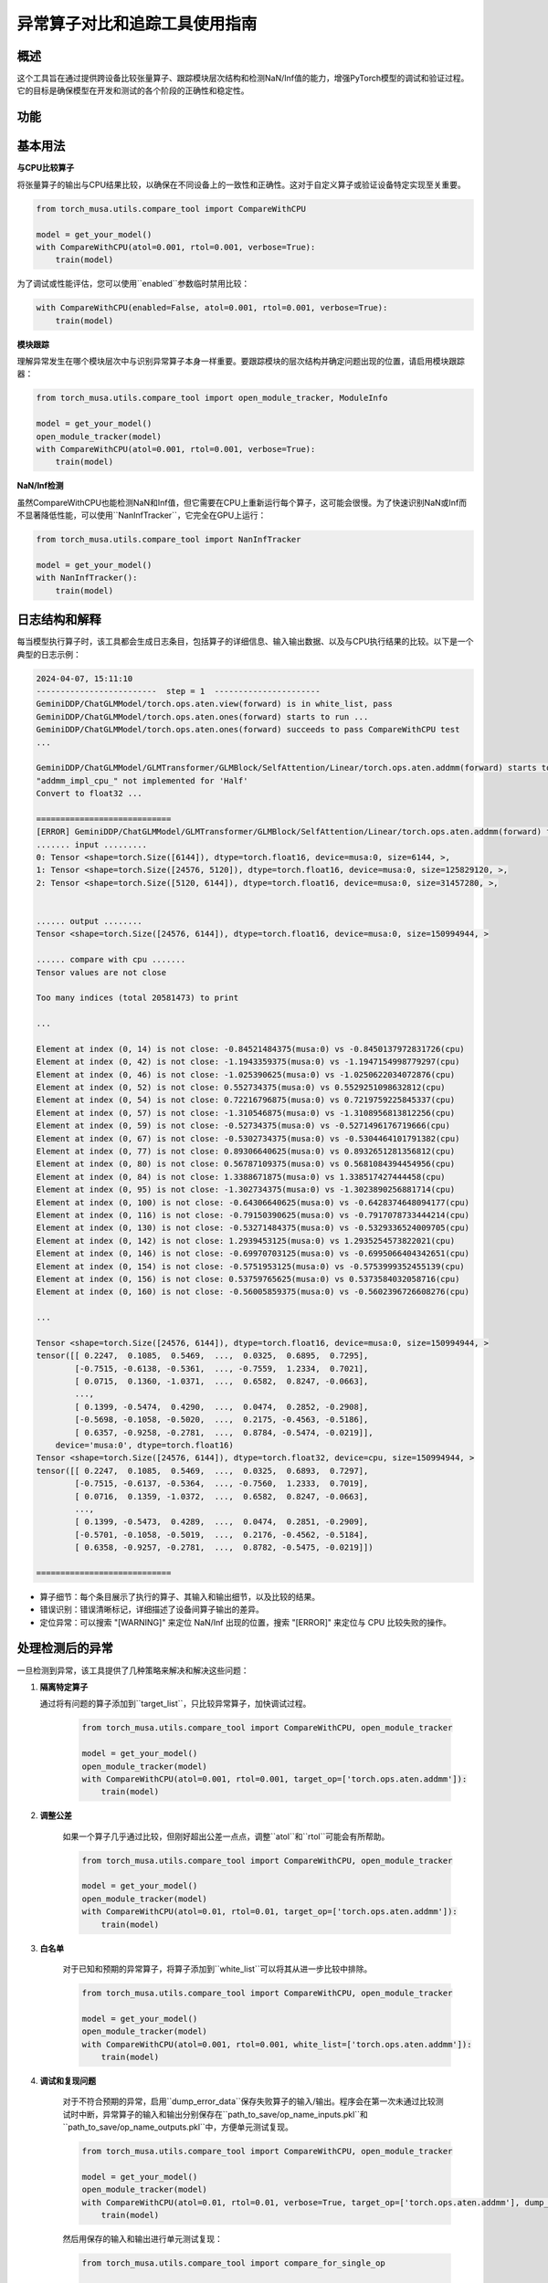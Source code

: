.. _comparetool:

异常算子对比和追踪工具使用指南
==============================

概述
--------

这个工具旨在通过提供跨设备比较张量算子、跟踪模块层次结构和检测NaN/Inf值的能力，增强PyTorch模型的调试和验证过程。它的目标是确保模型在开发和测试的各个阶段的正确性和稳定性。

功能
--------

基本用法
------------

**与CPU比较算子**

将张量算子的输出与CPU结果比较，以确保在不同设备上的一致性和正确性。这对于自定义算子或验证设备特定实现至关重要。

.. code-block:: python

    from torch_musa.utils.compare_tool import CompareWithCPU

    model = get_your_model()
    with CompareWithCPU(atol=0.001, rtol=0.001, verbose=True):
        train(model)

为了调试或性能评估，您可以使用``enabled``参数临时禁用比较：

.. code-block:: python

    with CompareWithCPU(enabled=False, atol=0.001, rtol=0.001, verbose=True):
        train(model)

**模块跟踪**

理解异常发生在哪个模块层次中与识别异常算子本身一样重要。要跟踪模块的层次结构并确定问题出现的位置，请启用模块跟踪器：

.. code-block:: python

    from torch_musa.utils.compare_tool import open_module_tracker, ModuleInfo

    model = get_your_model()
    open_module_tracker(model)
    with CompareWithCPU(atol=0.001, rtol=0.001, verbose=True):
        train(model)

**NaN/Inf检测**

虽然CompareWithCPU也能检测NaN和Inf值，但它需要在CPU上重新运行每个算子，这可能会很慢。为了快速识别NaN或Inf而不显著降低性能，可以使用``NanInfTracker``，它完全在GPU上运行：

.. code-block:: python

    from torch_musa.utils.compare_tool import NanInfTracker

    model = get_your_model()
    with NanInfTracker():
        train(model)

日志结构和解释
------------------------

每当模型执行算子时，该工具都会生成日志条目，包括算子的详细信息、输入输出数据、以及与CPU执行结果的比较。以下是一个典型的日志示例：

.. code-block:: bash

    2024-04-07, 15:11:10
    -------------------------  step = 1  ----------------------
    GeminiDDP/ChatGLMModel/torch.ops.aten.view(forward) is in white_list, pass
    GeminiDDP/ChatGLMModel/torch.ops.aten.ones(forward) starts to run ...
    GeminiDDP/ChatGLMModel/torch.ops.aten.ones(forward) succeeds to pass CompareWithCPU test
    ...

    GeminiDDP/ChatGLMModel/GLMTransformer/GLMBlock/SelfAttention/Linear/torch.ops.aten.addmm(forward) starts to run ...
    "addmm_impl_cpu_" not implemented for 'Half'
    Convert to float32 ...

    ============================
    [ERROR] GeminiDDP/ChatGLMModel/GLMTransformer/GLMBlock/SelfAttention/Linear/torch.ops.aten.addmm(forward) fails to pass CompareWithCPU test
    ....... input .........
    0: Tensor <shape=torch.Size([6144]), dtype=torch.float16, device=musa:0, size=6144, >, 
    1: Tensor <shape=torch.Size([24576, 5120]), dtype=torch.float16, device=musa:0, size=125829120, >, 
    2: Tensor <shape=torch.Size([5120, 6144]), dtype=torch.float16, device=musa:0, size=31457280, >, 


    ...... output ........
    Tensor <shape=torch.Size([24576, 6144]), dtype=torch.float16, device=musa:0, size=150994944, >

    ...... compare with cpu .......
    Tensor values are not close

    Too many indices (total 20581473) to print 

    ...

    Element at index (0, 14) is not close: -0.84521484375(musa:0) vs -0.8450137972831726(cpu)
    Element at index (0, 42) is not close: -1.1943359375(musa:0) vs -1.1947154998779297(cpu)
    Element at index (0, 46) is not close: -1.025390625(musa:0) vs -1.0250622034072876(cpu)
    Element at index (0, 52) is not close: 0.552734375(musa:0) vs 0.5529251098632812(cpu)
    Element at index (0, 54) is not close: 0.72216796875(musa:0) vs 0.7219759225845337(cpu)
    Element at index (0, 57) is not close: -1.310546875(musa:0) vs -1.3108956813812256(cpu)
    Element at index (0, 59) is not close: -0.52734375(musa:0) vs -0.5271496176719666(cpu)
    Element at index (0, 67) is not close: -0.5302734375(musa:0) vs -0.5304464101791382(cpu)
    Element at index (0, 77) is not close: 0.89306640625(musa:0) vs 0.8932651281356812(cpu)
    Element at index (0, 80) is not close: 0.56787109375(musa:0) vs 0.5681084394454956(cpu)
    Element at index (0, 84) is not close: 1.3388671875(musa:0) vs 1.338517427444458(cpu)
    Element at index (0, 95) is not close: -1.302734375(musa:0) vs -1.3023890256881714(cpu)
    Element at index (0, 100) is not close: -0.64306640625(musa:0) vs -0.6428374648094177(cpu)
    Element at index (0, 116) is not close: -0.79150390625(musa:0) vs -0.7917078733444214(cpu)
    Element at index (0, 130) is not close: -0.53271484375(musa:0) vs -0.5329336524009705(cpu)
    Element at index (0, 142) is not close: 1.2939453125(musa:0) vs 1.2935254573822021(cpu)
    Element at index (0, 146) is not close: -0.69970703125(musa:0) vs -0.6995066404342651(cpu)
    Element at index (0, 154) is not close: -0.5751953125(musa:0) vs -0.5753999352455139(cpu)
    Element at index (0, 156) is not close: 0.53759765625(musa:0) vs 0.5373584032058716(cpu)
    Element at index (0, 160) is not close: -0.56005859375(musa:0) vs -0.5602396726608276(cpu)

    ...

    Tensor <shape=torch.Size([24576, 6144]), dtype=torch.float16, device=musa:0, size=150994944, >
    tensor([[ 0.2247,  0.1085,  0.5469,  ...,  0.0325,  0.6895,  0.7295],
            [-0.7515, -0.6138, -0.5361,  ..., -0.7559,  1.2334,  0.7021],
            [ 0.0715,  0.1360, -1.0371,  ...,  0.6582,  0.8247, -0.0663],
            ...,
            [ 0.1399, -0.5474,  0.4290,  ...,  0.0474,  0.2852, -0.2908],
            [-0.5698, -0.1058, -0.5020,  ...,  0.2175, -0.4563, -0.5186],
            [ 0.6357, -0.9258, -0.2781,  ...,  0.8784, -0.5474, -0.0219]],
        device='musa:0', dtype=torch.float16)
    Tensor <shape=torch.Size([24576, 6144]), dtype=torch.float32, device=cpu, size=150994944, >
    tensor([[ 0.2247,  0.1085,  0.5469,  ...,  0.0325,  0.6893,  0.7297],
            [-0.7515, -0.6137, -0.5364,  ..., -0.7560,  1.2333,  0.7019],
            [ 0.0716,  0.1359, -1.0372,  ...,  0.6582,  0.8247, -0.0663],
            ...,
            [ 0.1399, -0.5473,  0.4289,  ...,  0.0474,  0.2851, -0.2909],
            [-0.5701, -0.1058, -0.5019,  ...,  0.2176, -0.4562, -0.5184],
            [ 0.6358, -0.9257, -0.2781,  ...,  0.8782, -0.5475, -0.0219]])

    ============================

* 算子细节：每个条目展示了执行的算子、其输入和输出细节，以及比较的结果。
* 错误识别：错误清晰标记，详细描述了设备间算子输出的差异。
* 定位异常：可以搜索 "[WARNING]" 来定位 NaN/Inf 出现的位置，搜索 "[ERROR]" 来定位与 CPU 比较失败的操作。

处理检测后的异常
-----------------------------

一旦检测到异常，该工具提供了几种策略来解决和解决这些问题：

1. **隔离特定算子**

   通过将有问题的算子添加到``target_list``，只比较异常算子，加快调试过程。

    .. code-block:: python

        from torch_musa.utils.compare_tool import CompareWithCPU, open_module_tracker

        model = get_your_model()
        open_module_tracker(model)
        with CompareWithCPU(atol=0.001, rtol=0.001, target_op=['torch.ops.aten.addmm']):
            train(model)

2. **调整公差**

    如果一个算子几乎通过比较，但刚好超出公差一点点，调整``atol``和``rtol``可能会有所帮助。

    .. code-block:: python

        from torch_musa.utils.compare_tool import CompareWithCPU, open_module_tracker

        model = get_your_model()
        open_module_tracker(model)
        with CompareWithCPU(atol=0.01, rtol=0.01, target_op=['torch.ops.aten.addmm']):
            train(model)

3. **白名单**

    对于已知和预期的异常算子，将算子添加到``white_list``可以将其从进一步比较中排除。

    .. code-block:: python

        from torch_musa.utils.compare_tool import CompareWithCPU, open_module_tracker

        model = get_your_model()
        open_module_tracker(model)
        with CompareWithCPU(atol=0.001, rtol=0.001, white_list=['torch.ops.aten.addmm']):
            train(model)

4. **调试和复现问题**

    对于不符合预期的异常，启用``dump_error_data``保存失败算子的输入/输出。程序会在第一次未通过比较测试时中断，异常算子的输入和输出分别保存在``path_to_save/op_name_inputs.pkl``和``path_to_save/op_name_outputs.pkl``中，方便单元测试复现。

    .. code-block:: python

        from torch_musa.utils.compare_tool import CompareWithCPU, open_module_tracker

        model = get_your_model()
        open_module_tracker(model)
        with CompareWithCPU(atol=0.01, rtol=0.01, verbose=True, target_op=['torch.ops.aten.addmm'], dump_error_data=True, output_dir='path_to_save'):
            train(model)
    
    然后用保存的输入和输出进行单元测试复现：

    .. code-block:: python

        from torch_musa.utils.compare_tool import compare_for_single_op

        correct, args, kwargs, out = compare_for_single_op('path_to_save/torch.ops.aten.addmm_inputs.pkl', torch.ops.aten.addmm, atol=0.01, rtol=0.01)

    只检测Nan/Inf时也类似：

    .. code-block:: python

        from torch_musa.utils.compare_tool import nan_inf_track_for_single_op

        correct, args, kwargs, out = nan_inf_track_for_single_op('path_to_save/torch.ops.aten.addmm_inputs.pkl', torch.ops.aten.addmm)

训练步骤控制
-------------

在AMP场景中，初始训练步骤的scale很大，容易产生NaN/Inf值，干扰异常算子的定位。通过设置``start_step``和``end_step``，并调用``step()``来增加``step_cnt``，控制何时激活比较或NaN/Inf跟踪。只有当``start_step <= step_cnt < end_step``时，CompareWithCPU和NanInfTracker才会激活。

.. code-block:: python

    from torch_musa.utils.compare_tool import open_module_tracker, ModuleInfo

    model = get_your_model()
    open_module_tracker(model)
    with CompareWithCPU(atol=0.001, rtol=0.001, verbose=True, start_step=5) as compare_with_cpu:
        for epoch in range(epoch_num):
            for step in range(step_num):
                train_step(model)
                compare_with_cpu.step()

分布式支持
----------------

``CompareWithCPU``和``NanInfTracker``本身就支持分布式设置。使用``should_log_to_file``开关避免日志中的跨rank干扰。

.. code-block:: python

    from torch_musa.utils.compare_tool import open_module_tracker, ModuleInfo

    model = get_your_model()
    open_module_tracker(model)
    with CompareWithCPU(atol=0.001, rtol=0.001, verbose=True, should_log_to_file=True, output_dir='path_to_save'):
        train(model)

此外，``enable_ranks``控制在特定rank上激活CompareWithCPU和NanInfTracker。这在一机多卡的场景下特别有用，可以避免所有rank使用同一块CPU进行算子比较。

.. code-block:: python

    from torch_musa.utils.compare_tool import open_module_tracker, ModuleInfo

    model = get_your_model()
    open_module_tracker(model)
    with CompareWithCPU(atol=0.001, rtol=0.001, verbose=True, should_log_to_file=True, output_dir='path_to_save', enable_ranks=[0]):
        train(model)

结论
--------

比较和跟踪工具是开发人员和研究人员在PyTorch模型上工作时的重要工具。它结合了几个高级功能，旨在增强模型开发过程，确保模型算子在各种计算环境中的准确性和可靠性。

- **与CPU比较算子**：此功能通过比较自定义或GPU特定实现的输出和标准CPU结果，实现了对张量算子的精确验证。确保算子的一致性和正确性至关重要，特别是在跨不同硬件平台部署模型时。

- **模块跟踪**：了解算子在模型中的上下文和层次结构可以显著简化调试和优化任务。模块跟踪允许开发人员将异常追溯到模型结构中的源头，提供数据如何通过网络流动的清晰理解。

- **NaN/Inf检测**：识别NaNs和Infs的出现对于诊断模型中的数值不稳定至关重要。NanInfTracker功能提供了一种快速有效的方法，直接在GPU上定位这些值，确保对性能的影响最小。

- **处理检测后的异常**：一旦检测到问题，该工具提供了几种隔离、分析和解决策略。这包括隔离特定算子进行集中比较，调整公差水平以适应微小差异，将预期的异常算子添加到白名单中，以及为意外的异常算子转储数据以促进详细的调试和单元测试复现。

- **训练步骤控制**：在诸如AMP训练之类的场景中，对何时激活比较和跟踪的自适应控制尤其有用，其中初始条件可能会产生误导性的NaN/Inf值。此功能允许有针对性的调试工作，在训练过程的最相关阶段再激活工具。

- **分布式支持**：该工具考虑到分布式计算来进行设计，支持无缝集成到分布式训练设置中。它提供了日志管理和在特定rank上选择性激活的功能，以优化多GPU环境中的性能和易用性。

通过提供一套全面的调试和验证工具，比较和跟踪工具显著促进了健壮、可靠和高性能PyTorch模型的开发。它对灵活性、效率和以用户为中心的设计的强调，使其成为任何旨在推动PyTorch可能性边界的开发人员工具包中的宝贵补充。
